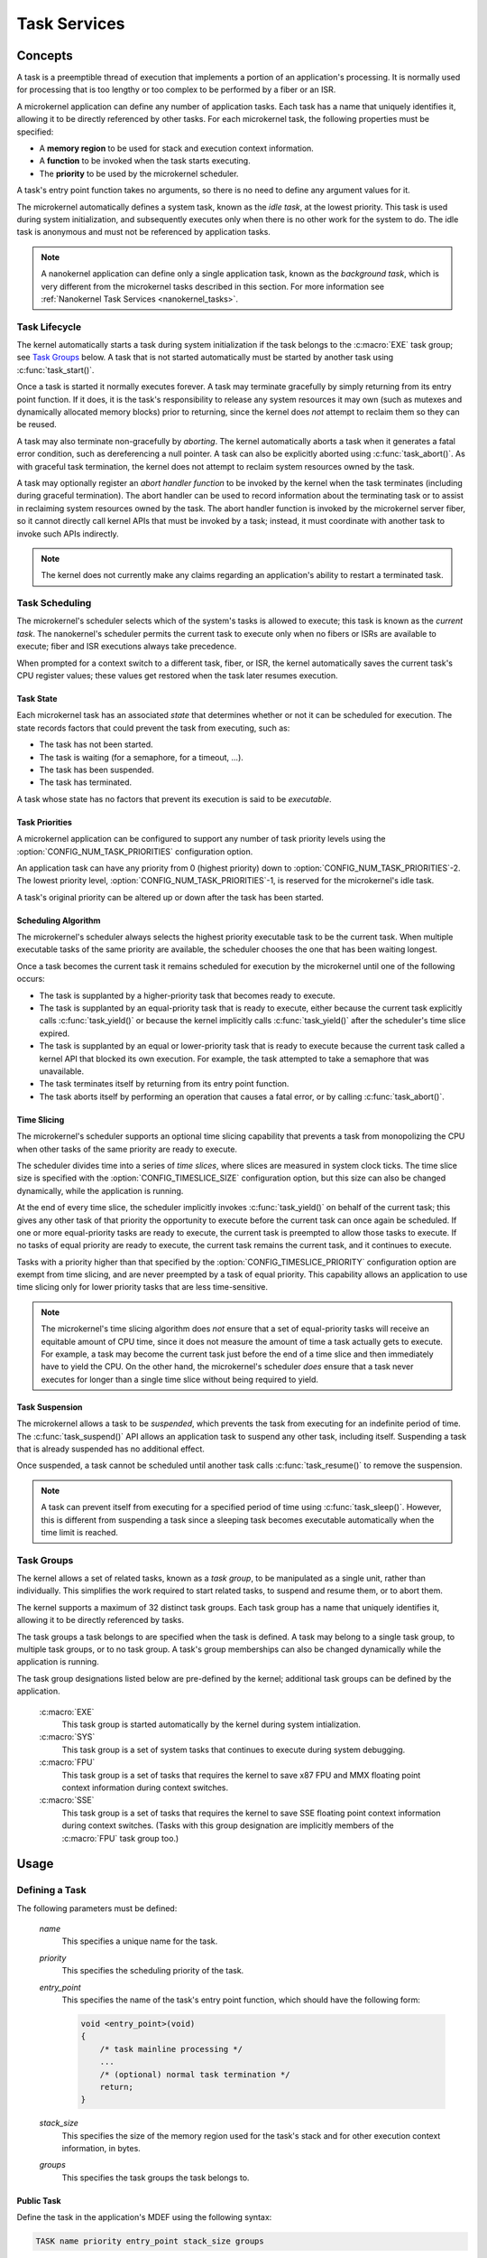 .. _microkernel_tasks:

Task Services
#############

Concepts
********

A task is a preemptible thread of execution that implements a portion of
an application's processing. It is normally used for processing that
is too lengthy or too complex to be performed by a fiber or an ISR.

A microkernel application can define any number of application tasks. Each
task has a name that uniquely identifies it, allowing it to be directly
referenced by other tasks. For each microkernel task, the following
properties must be specified:

* A **memory region** to be used for stack and execution context information.
* A **function** to be invoked when the task starts executing.
* The **priority** to be used by the microkernel scheduler.

A task's entry point function takes no arguments, so there is no need to
define any argument values for it.

The microkernel automatically defines a system task, known as the *idle task*,
at the lowest priority. This task is used during system initialization,
and subsequently executes only when there is no other work for the system to do.
The idle task is anonymous and must not be referenced by application tasks.

.. note::
   A nanokernel application can define only a single application task, known
   as the *background task*, which is very different from the microkernel tasks
   described in this section. For more information see
   :ref:`Nanokernel Task Services <nanokernel_tasks>`.

Task Lifecycle
==============

The kernel automatically starts a task during system initialization if the task
belongs to the :c:macro:`EXE` task group; see `Task Groups`_ below.
A task that is not started automatically must be started by another task
using :c:func:`task_start()`.

Once a task is started it normally executes forever. A task may terminate
gracefully by simply returning from its entry point function. If it does,
it is the task's responsibility to release any system resources it may own
(such as mutexes and dynamically allocated memory blocks) prior to returning,
since the kernel does *not* attempt to reclaim them so they can be reused.

A task may also terminate non-gracefully by *aborting*. The kernel
automatically aborts a task when it generates a fatal error condition,
such as dereferencing a null pointer. A task can also be explicitly aborted
using :c:func:`task_abort()`. As with graceful task termination,
the kernel does not attempt to reclaim system resources owned by the task.

A task may optionally register an *abort handler function* to be invoked
by the kernel when the task terminates (including during graceful termination).
The abort handler can be used to record information about the terminating
task or to assist in reclaiming system resources owned by the task. The abort
handler function is invoked by the microkernel server fiber, so it cannot
directly call kernel APIs that must be invoked by a task; instead, it must
coordinate with another task to invoke such APIs indirectly.

.. note::
   The kernel does not currently make any claims regarding an application's
   ability to restart a terminated task.

Task Scheduling
===============

The microkernel's scheduler selects which of the system's tasks is allowed
to execute; this task is known as the *current task*. The nanokernel's scheduler
permits the current task to execute only when no fibers or ISRs are available
to execute; fiber and ISR executions always take precedence.

When prompted for a context switch to a different task, fiber, or ISR, the kernel
automatically saves the current task's CPU register values; these values get
restored when the task later resumes execution.

Task State
----------

Each microkernel task has an associated *state* that determines whether or not
it can be scheduled for execution. The state records factors that could prevent
the task from executing, such as:

* The task has not been started.
* The task is waiting (for a semaphore, for a timeout, ...).
* The task has been suspended.
* The task has terminated.

A task whose state has no factors that prevent its execution is said to be
*executable*.

Task Priorities
---------------

A microkernel application can be configured to support any number of
task priority levels using the :option:`CONFIG_NUM_TASK_PRIORITIES`
configuration option.

An application task can have any priority from 0 (highest priority)
down to :option:`CONFIG_NUM_TASK_PRIORITIES`\-2. The lowest priority
level, :option:`CONFIG_NUM_TASK_PRIORITIES`\-1, is reserved for the
microkernel's idle task.

A task's original priority can be altered up or down after the task has been
started.

Scheduling Algorithm
--------------------

The microkernel's scheduler always selects the highest priority executable task
to be the current task. When multiple executable tasks of the same priority are
available, the scheduler chooses the one that has been waiting longest.

Once a task becomes the current task it remains scheduled for execution
by the microkernel until one of the following occurs:

* The task is supplanted by a higher-priority task that becomes ready to
  execute.

* The task is supplanted by an equal-priority task that is ready to execute,
  either because the current task explicitly calls :c:func:`task_yield()`
  or because the kernel implicitly calls :c:func:`task_yield()` after the
  scheduler's time slice expired.

* The task is supplanted by an equal or lower-priority task that is ready
  to execute because the current task called a kernel API that blocked its
  own execution. For example, the task attempted to take a semaphore that
  was unavailable.

* The task terminates itself by returning from its entry point function.

* The task aborts itself by performing an operation that causes a fatal error,
  or by calling :c:func:`task_abort()`.

Time Slicing
------------

The microkernel's scheduler supports an optional time slicing capability
that prevents a task from monopolizing the CPU when other tasks of the
same priority are ready to execute.

The scheduler divides time into a series of *time slices*, where
slices are measured in system clock ticks. The time slice size is
specified with the :option:`CONFIG_TIMESLICE_SIZE` configuration
option, but this size can also be changed dynamically, while the
application is running.

At the end of every time slice, the scheduler implicitly invokes
:c:func:`task_yield()` on behalf of the current task; this gives
any other task of that priority the opportunity to execute before the
current task can once again be scheduled. If one or more equal-priority
tasks are ready to execute, the current task is preempted to allow those
tasks to execute. If no tasks of equal priority are ready to execute,
the current task remains the current task, and it continues to execute.

Tasks with a priority higher than that specified by the
:option:`CONFIG_TIMESLICE_PRIORITY` configuration option are exempt
from time slicing, and are never preempted by a task of equal
priority. This capability allows an application to use time slicing
only for lower priority tasks that are less time-sensitive.

.. note::
   The microkernel's time slicing algorithm does *not* ensure that a set
   of equal-priority tasks will receive an equitable amount of CPU time,
   since it does not measure the amount of time a task actually gets to
   execute. For example, a task may become the current task just before
   the end of a time slice and then immediately have to yield the CPU.
   On the other hand, the microkernel's scheduler *does* ensure that a task
   never executes for longer than a single time slice without being required
   to yield.

Task Suspension
---------------

The microkernel allows a task to be *suspended*, which prevents the task
from executing for an indefinite period of time. The :c:func:`task_suspend()`
API allows an application task to suspend any other task, including itself.
Suspending a task that is already suspended has no additional effect.

Once suspended, a task cannot be scheduled until another task calls
:c:func:`task_resume()` to remove the suspension.

.. note::
   A task can prevent itself from executing for a specified period of time
   using :c:func:`task_sleep()`. However, this is different from suspending
   a task since a sleeping task becomes executable automatically when the
   time limit is reached.

Task Groups
===========

The kernel allows a set of related tasks, known as a *task group*, to be
manipulated as a single unit, rather than individually. This simplifies
the work required to start related tasks, to suspend and resume them, or
to abort them.

The kernel supports a maximum of 32 distinct task groups. Each task group
has a name that uniquely identifies it, allowing it to be directly referenced
by tasks.

The task groups a task belongs to are specified when the task is defined.
A task may belong to a single task group, to multiple task groups, or to
no task group. A task's group memberships can also be changed dynamically
while the application is running.

The task group designations listed below are pre-defined by the kernel;
additional task groups can be defined by the application.

   :c:macro:`EXE`
      This task group is started automatically by the kernel during system
      intialization.

   :c:macro:`SYS`
      This task group is a set of system tasks that continues to execute
      during system debugging.

   :c:macro:`FPU`
      This task group is a set of tasks that requires the kernel to save
      x87 FPU and MMX floating point context information during context switches.

   :c:macro:`SSE`
      This task group is a set of tasks that requires the kernel to save SSE
      floating point context information during context switches. (Tasks with
      this group designation are implicitly members of the :c:macro:`FPU` task
      group too.)

Usage
*****

Defining a Task
===============

The following parameters must be defined:

   *name*
          This specifies a unique name for the task.

   *priority*
          This specifies the scheduling priority of the task.

   *entry_point*
          This specifies the name of the task's entry point function,
          which should have the following form:

          .. code-block:: c

             void <entry_point>(void)
             {
                 /* task mainline processing */
                 ...
                 /* (optional) normal task termination */
                 return;
             }

   *stack_size*
          This specifies the size of the memory region used for the task's
          stack and for other execution context information, in bytes.

   *groups*
          This specifies the task groups the task belongs to.

Public Task
-----------

Define the task in the application's MDEF using the following syntax:

.. code-block:: console

   TASK name priority entry_point stack_size groups

The task groups are specified using a comma-separated list of task group names
enclosed in square brackets, with no embedded spaces. If the task does not
belong to any task group, specify an empty list; i.e. :literal:`[]`.

For example, the file :file:`projName.mdef` defines a system comprised
of six tasks as follows:

.. code-block:: console

   % TASK NAME           PRIO  ENTRY          STACK   GROUPS
   % ===================================================================
     TASK MAIN_TASK        6   keypad_main     1024   [KEYPAD_TASKS,EXE]
     TASK PROBE_TASK       2   probe_main       400   []
     TASK SCREEN1_TASK     8   screen_1_main   4096   [VIDEO_TASKS]
     TASK SCREEN2_TASK     8   screen_2_main   4096   [VIDEO_TASKS]
     TASK SPEAKER1_TASK   10   speaker_1_main  1024   [AUDIO_TASKS]
     TASK SPEAKER2_TASK   10   speaker_2_main  1024   [AUDIO_TASKS]

A public task can be referenced by name from any source file that includes
the file :file:`zephyr.h`.

Private Task
------------

Define the task in a source file using the following syntax:

.. code-block:: c

   DEFINE_TASK(PRIV_TASK, priority, entry, stack_size, groups);

The task groups are specified using a list of task group names separated by
:literal:`|`; i.e. the bitwise OR operator. If the task does not belong to any
task group specify NULL.

For example, the following code can be used to define a private task named
``PRIV_TASK``.

.. code-block:: c

   DEFINE_TASK(PRIV_TASK, 10, priv_task_main, 800, EXE);

To utilize this task from a different source file use the following syntax:

.. code-block:: c

   extern const ktask_t PRIV_TASK;

Defining a Task Group
=====================

The following parameters must be defined:

   *name*
          This specifies a unique name for the task group.

Public Task Group
-----------------

Define the task group in the application's .MDEF file using the following
syntax:

.. code-block:: console

   TASKGROUP name

For example, the file :file:`projName.mdef` defines three new task groups
as follows:

.. code-block:: console

   % TASKGROUP   NAME
   % ========================
     TASKGROUP   VIDEO_TASKS
     TASKGROUP   AUDIO_TASKS
     TASKGROUP   KEYPAD_TASKS

A public task group can be referenced by name from any source file that
includes the file :file:`zephyr.h`.

.. note::
   Private task groups are not supported by the Zephyr kernel.

Example: Starting a Task from Another Task
==========================================

This code shows how the currently-executing task can start another task.

.. code-block:: c

   void keypad_main(void)
   {
       /* begin system initialization */
       ...

       /* start task to monitor temperature */
       task_start(PROBE_TASK);

       /* continue to bring up and operate system */
       ...
   }

Example: Suspending and Resuming a Set of Tasks
===============================================

This code shows how the currently-executing task can temporarily suspend
the execution of all tasks belonging to the designated task groups.

.. code-block:: c

   void probe_main(void)
   {
       int was_overheated = 0;

       /* continuously monitor temperature */
       while (1) {
           now_overheated = overheating_update();

           /* suspend non-essential tasks when overheating is detected */
           if (now_overheated && !was_overheated) {
              task_group_suspend(VIDEO_TASKS
   AUDIO_TASKS);
              was_overheated = 1;
           }

           /* resume non-essential tasks when overheating abates */
           if (!now_overheated && was_overheated) {
              task_group_resume(VIDEO_TASKS
   AUDIO_TASKS);
              was_overheated = 0;
           }

           /* wait 10 ticks of system clock before checking again */
           task_sleep(10);
       }
   }

Example: Offloading Work to the Microkernel Server Fiber
========================================================

This code shows how the currently-executing task can perform critical section
processing by offloading it to the microkernel server. Since the critical
section function is being executed by a fiber, once the function begins
executing it cannot be interrupted by any other fiber or task that wants
to log an alarm.

.. code-block:: c

   /* alarm logging subsystem */

   #define MAX_ALARMS 100

   struct alarm_info alarm_log[MAX_ALARMS];
   int num_alarms = 0;

   int log_an_alarm(struct alarm_info *new_alarm)
   {
       /* ensure alarm log isn't full */
       if (num_alarms == MAX_ALARMS) {
           return 0;
       }

       /* add new alarm to alarm log */
       alarm_info[num_alarms] = *new_alarm;
       num_alarms++;

       /* pass back alarm identifier to indicate successful logging */
       return num_alarms;
   }

   /* task that generates an alarm */

   void XXX_main(void)
   {
       struct alarm_info my_alarm = { ... };

       ...

       /* record alarm in system's database */
       if (task_offload_to_fiber(log_an_alarm, &my_alarm) == 0) {
           printf("Unable to log alarm!");
       }

       ...
   }

APIs
****

All of the following Microkernel APIs are provided by :file:`microkernel.h`.

APIs Affecting the Currently-Executing Task
===========================================

:cpp:func:`task_id_get()`
   Gets the task's ID.

:c:func:`isr_task_id_get()`
   Gets the task's ID from an ISR.

:cpp:func:`task_priority_get()`
   Gets the task's priority.

:c:func:`isr_task_priority_get()`
   Gets the task's priority from an ISR.

:cpp:func:`task_group_mask_get()`
   Gets the task's group memberships.

:c:func:`isr_task_group_mask_get()`
   Gets the task's group memberships from an ISR.

:cpp:func:`task_abort_handler_set()`
   Installs the task's abort handler.

:cpp:func:`task_yield()`
   Yields CPU to equal-priority tasks.

:cpp:func:`task_sleep()`
   Yields CPU for a specified time period.

:cpp:func:`task_offload_to_fiber()`
   Instructs the microkernel server fiber to execute a function.

APIs Affecting a Specified Task
===============================

:cpp:func:`task_priority_set()`
   Sets a task's priority.

:cpp:func:`task_entry_set()`
   Sets a task's entry point.

:c:func:`task_start()`
   Starts execution of a task.

:c:func:`task_suspend()`
   Suspends execution of a task.

:c:func:`task_resume()`
   Resumes execution of a task.

:c:func:`task_abort()`
   Aborts execution of a task.

:cpp:func:`task_group_join()`
   Adds a task to the specified task group(s).

:cpp:func:`task_group_leave()`
   Removes a task from the specified task group(s).

APIs Affecting Multiple Tasks
=============================

:cpp:func:`sys_scheduler_time_slice_set()`
   Sets the time slice period used in round-robin task scheduling.

:c:func:`task_group_start()`
   Starts execution of all tasks in the specified task groups.

:c:func:`task_group_suspend()`
   Suspends execution of all tasks in the specified task groups.

:c:func:`task_group_resume()`
   Resumes execution of all tasks in the specified task groups.

:c:func:`task_group_abort()`
   Aborts execution of all tasks in the specified task groups.
